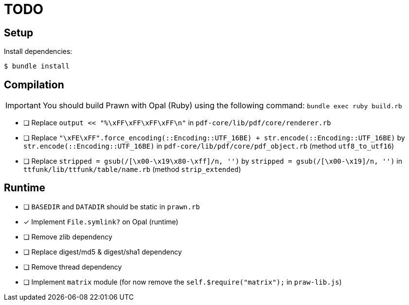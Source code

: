 = TODO

== Setup

Install dependencies:

 $ bundle install

== Compilation

[IMPORTANT]
====
You should build Prawn with Opal (Ruby) using the following command: `bundle exec ruby build.rb`
====

* [ ] Replace `output << "%\xFF\xFF\xFF\xFF\n"` in `pdf-core/lib/pdf/core/renderer.rb`
* [ ] Replace `"\xFE\xFF".force_encoding(::Encoding::UTF_16BE) + str.encode(::Encoding::UTF_16BE)` by `str.encode(::Encoding::UTF_16BE)` in `pdf-core/lib/pdf/core/pdf_object.rb` (method `utf8_to_utf16`)
* [ ] Replace `stripped = gsub(/[\x00-\x19\x80-\xff]/n, '')` by `stripped = gsub(/[\x00-\x19]/n, '')` in `ttfunk/lib/ttfunk/table/name.rb` (method `strip_extended`)

== Runtime

* [ ] `BASEDIR` and `DATADIR` should be static in `prawn.rb`
* [x] Implement `File.symlink?` on Opal (runtime)
* [ ] Remove zlib dependency
* [ ] Replace digest/md5 & digest/sha1 dependency
* [ ] Remove thread dependency
* [ ] Implement `matrix` module (for now remove the `self.$require("matrix");` in `praw-lib.js`)

